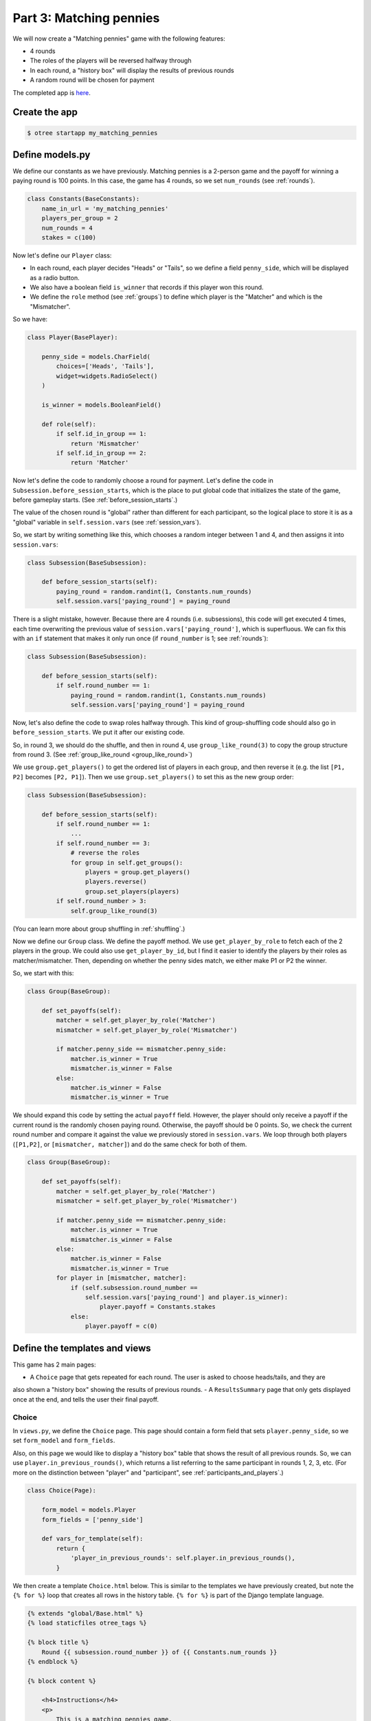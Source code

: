 Part 3: Matching pennies
========================

We will now create a "Matching pennies" game with the following
features:

-  4 rounds
-  The roles of the players will be reversed halfway through
-  In each round, a "history box" will display the results of previous
   rounds
-  A random round will be chosen for payment

The completed app is
`here <https://github.com/oTree-org/oTree/tree/master/matching_pennies_tutorial>`__.


Create the app
--------------

.. code-block:: bash

    $ otree startapp my_matching_pennies


Define models.py
----------------

We define our constants as we have previously. Matching pennies is a
2-person game and the payoff for winning a paying round is 100 points.
In this case, the game has 4 rounds, so we set ``num_rounds`` (see :ref:`rounds`).

.. code-block:: python

    class Constants(BaseConstants):
        name_in_url = 'my_matching_pennies'
        players_per_group = 2
        num_rounds = 4
        stakes = c(100)

Now let's define our ``Player`` class:

-  In each round, each player decides "Heads" or "Tails", so we define a
   field ``penny_side``, which will be displayed as a radio button.
-  We also have a boolean field ``is_winner`` that records if this
   player won this round.
-  We define the ``role`` method (see :ref:`groups`) to define which player is the "Matcher"
   and which is the "Mismatcher".

So we have:

.. code-block:: python

    class Player(BasePlayer):

        penny_side = models.CharField(
            choices=['Heads', 'Tails'],
            widget=widgets.RadioSelect()
        )

        is_winner = models.BooleanField()

        def role(self):
            if self.id_in_group == 1:
                return 'Mismatcher'
            if self.id_in_group == 2:
                return 'Matcher'

Now let's define the code to randomly choose a round for payment. Let's
define the code in ``Subsession.before_session_starts``, which is the
place to put global code that initializes the state of the game, before
gameplay starts. (See :ref:`before_session_starts`.)

The value of the chosen round is "global" rather than different for each
participant, so the logical place to store it is as a "global" variable
in ``self.session.vars`` (see :ref:`session_vars`).

So, we start by writing something like this, which chooses a random
integer between 1 and 4, and then assigns it into ``session.vars``:

.. code-block:: python

    class Subsession(BaseSubsession):

        def before_session_starts(self):
            paying_round = random.randint(1, Constants.num_rounds)
            self.session.vars['paying_round'] = paying_round

There is a slight mistake, however. Because there are 4 rounds (i.e.
subsessions), this code will get executed 4 times, each time overwriting
the previous value of ``session.vars['paying_round']``, which is
superfluous. We can fix this with an ``if`` statement that makes it only
run once (if ``round_number`` is 1; see :ref:`rounds`):

.. code-block:: python

    class Subsession(BaseSubsession):

        def before_session_starts(self):
            if self.round_number == 1:
                paying_round = random.randint(1, Constants.num_rounds)
                self.session.vars['paying_round'] = paying_round

Now, let's also define the code to swap roles halfway through. This kind
of group-shuffling code should also go in ``before_session_starts``. We
put it after our existing code.

So, in round 3, we should do the shuffle,
and then in round 4, use ``group_like_round(3)`` to copy the group structure from round 3.
(See :ref:`group_like_round <group_like_round>`)

We use ``group.get_players()`` to get the ordered list of players in
each group, and then reverse it (e.g. the list ``[P1, P2]`` becomes
``[P2, P1]``). Then we use ``group.set_players()`` to set this as the
new group order:

.. code-block:: python

    class Subsession(BaseSubsession):

        def before_session_starts(self):
            if self.round_number == 1:
                ...
            if self.round_number == 3:
                # reverse the roles
                for group in self.get_groups():
                    players = group.get_players()
                    players.reverse()
                    group.set_players(players)
            if self.round_number > 3:
                self.group_like_round(3)

(You can learn more about group shuffling in :ref:`shuffling`.)

Now we define our ``Group`` class. We define the payoff method. We use
``get_player_by_role`` to fetch each of the 2 players in the group. We
could also use ``get_player_by_id``, but I find it easier to identify
the players by their roles as matcher/mismatcher. Then, depending on
whether the penny sides match, we either make P1 or P2 the winner.

So, we start with this:

.. code-block:: python

    class Group(BaseGroup):

        def set_payoffs(self):
            matcher = self.get_player_by_role('Matcher')
            mismatcher = self.get_player_by_role('Mismatcher')

            if matcher.penny_side == mismatcher.penny_side:
                matcher.is_winner = True
                mismatcher.is_winner = False
            else:
                matcher.is_winner = False
                mismatcher.is_winner = True

We should expand this code by setting the actual ``payoff`` field.
However, the player should only receive a payoff if the current round is
the randomly chosen paying round. Otherwise, the payoff should be 0
points. So, we check the current round number and compare it against the
value we previously stored in ``session.vars``. We loop through both
players (``[P1,P2]``, or ``[mismatcher, matcher]``) and do the same
check for both of them.

.. code-block:: python

    class Group(BaseGroup):

        def set_payoffs(self):
            matcher = self.get_player_by_role('Matcher')
            mismatcher = self.get_player_by_role('Mismatcher')

            if matcher.penny_side == mismatcher.penny_side:
                matcher.is_winner = True
                mismatcher.is_winner = False
            else:
                matcher.is_winner = False
                mismatcher.is_winner = True
            for player in [mismatcher, matcher]:
                if (self.subsession.round_number ==
                    self.session.vars['paying_round'] and player.is_winner):
                        player.payoff = Constants.stakes
                else:
                    player.payoff = c(0)

Define the templates and views
------------------------------

This game has 2 main pages:

- A ``Choice`` page that gets repeated for each round. The user is asked to choose heads/tails, and they are
also shown a "history box" showing the results of previous rounds.
- A ``ResultsSummary`` page that only gets displayed once at the end, and
tells the user their final payoff.

Choice
~~~~~~

In ``views.py``, we define the ``Choice`` page. This page should contain
a form field that sets ``player.penny_side``, so we set ``form_model``
and ``form_fields``.

Also, on this page we would like to display a "history box" table that
shows the result of all previous rounds. So, we can use
``player.in_previous_rounds()``, which returns a list referring to the
same participant in rounds 1, 2, 3, etc. (For more on the distinction
between "player" and "participant", see :ref:`participants_and_players`.)

.. code-block:: python

    class Choice(Page):

        form_model = models.Player
        form_fields = ['penny_side']

        def vars_for_template(self):
            return {
                'player_in_previous_rounds': self.player.in_previous_rounds(),
            }

We then create a template ``Choice.html`` below. This is similar to the
templates we have previously created, but note the ``{% for %}`` loop
that creates all rows in the history table. ``{% for %}`` is part of the
Django template language.

.. code-block:: html+django

    {% extends "global/Base.html" %}
    {% load staticfiles otree_tags %}

    {% block title %}
        Round {{ subsession.round_number }} of {{ Constants.num_rounds }}
    {% endblock %}

    {% block content %}

        <h4>Instructions</h4>
        <p>
            This is a matching pennies game.
            Player 1 is the 'Mismatcher' and wins if the choices mismatch;
            Player 2 is the 'Matcher' and wins if they match.

        </p>

        <p>
            At the end, a random round will be chosen for payment.
        </p>

        <h4>Round history</h4>
        <table class="table">
            <tr>
                <th>Round</th>
                <th>Player and outcome</th>
            </tr>
            {% for p in player_in_previous_rounds %}
                <tr>
                    <td>{{ p.subsession.round_number }}</td>
                    <td>
                        You were the {{ p.role }} and {% if p.is_winner %}
                        won {% else %} lost {% endif %}
                    </td>
                </tr>
            {% endfor %}
        </table>

        <p>
            In this round, you are the {{ player.role }}.
        </p>

        {% formfield player.penny_side with label="I choose:" %}

        {% next_button %}

    {% endblock %}

ResultsWaitPage
~~~~~~~~~~~~~~~

Before a player proceeds to the next
round's ``Choice`` page,  they need to wait for the other player to complete the ``Choice`` page as well.  So, as usual, we use a ``WaitPage``.
Also, once both players have arrived at the wait page, we call the ``set_payoffs``
method we defined earlier.

::

    class ResultsWaitPage(WaitPage):

        def after_all_players_arrive(self):
            self.group.set_payoffs()

ResultsSummary
~~~~~~~~~~~~~~

Let's create ``ResultsSummary.html``:

.. code-block:: html+django

    {% extends "global/Base.html" %}
    {% load staticfiles otree_tags %}

    {% block title %}
        Final results
    {% endblock %}

    {% block content %}

        <table class="table">
            <tr>
                <th>Round</th>
                <th>Player and outcome</th>
            </tr>
            {% for p in player_in_all_rounds %}
                <tr>
                    <td>{{ p.subsession.round_number }}</td>
                    <td>
                        You were the {{ p.role }} and {% if p.is_winner %} won
                        {% else %} lost {% endif %}
                    </td>
                </tr>
            {% endfor %}
        </table>

        <p>
            The paying round was {{ paying_round }}.
            Your total payoff is therefore {{ total_payoff }}.
        </p>


    {% endblock %}

Now we define the corresponding class in views.py.

-  It only gets shown in the last round, so we set ``is_displayed``
   accordingly.
-  We retrieve the value of ``paying_round`` from ``session.vars``
-  We get the user's total payoff by summing up how much they made in
   each round.
-  We pass the round history to the template with
   ``player.in_all_rounds()``

In the ``Choice`` page we used ``in_previous_rounds``, but here we use
``in_all_rounds``. This is because we also want to include the result of
the current round.

.. code-block:: python

    class ResultsSummary(Page):

        def is_displayed(self):
            return self.subsession.round_number == Constants.num_rounds

        def vars_for_template(self):

            return {
                'total_payoff': sum([p.payoff
                                     for p in self.player.in_all_rounds()]),
                'paying_round': self.session.vars['paying_round'],
                'player_in_all_rounds': self.player.in_all_rounds(),
            }

The payoff is calculated in a Python "list comprehension". These are
frequently used in the oTree sample games, so if you are curious you can
read online about how list comprehensions work. The same code could be
written as:

.. code-block:: python

    total_payoff = 0
    for p in self.player.in_all_rounds():
       total_payoff += p.payoff

    return {
        'total_payoff': total_payoff,
        ...

Page sequence
~~~~~~~~~~~~~

Now we define the ``page_sequence``:

.. code-block:: python

    page_sequence = [
        Choice,
        ResultsWaitPage,
        ResultsSummary
    ]

This page sequence will loop for each round. However, ``ResultsSummary``
is skipped in every round except the last, because of how we set
``is_displayed``, resulting in this sequence of pages:

-  Choice [Round 1]
-  ResultsWaitPage [Round 1]
-  Choice [Round 2]
-  ResultsWaitPage [Round 2]
-  Choice [Round 3]
-  ResultsWaitPage [Round 3]
-  Choice [Round 4]
-  ResultsWaitPage [Round 4]
-  ResultsSummary [Round 4]


Add an entry to ``SESSION_CONFIGS`` in ``settings.py``
------------------------------------------------------

When we run a real experiment in the lab, we will want multiple groups,
but to test the demo we just set ``num_demo_participants`` to 2, meaning
there will be 1 group.

.. code-block:: python

    {
        'name': 'my_matching_pennies',
        'display_name': "My Matching Pennies (tutorial version)",
        'num_demo_participants': 2,
        'app_sequence': [
            'my_matching_pennies',
        ],
    },

Reset the database and run
--------------------------

.. code-block:: bash

    $ otree resetdb
    $ otree runserver

